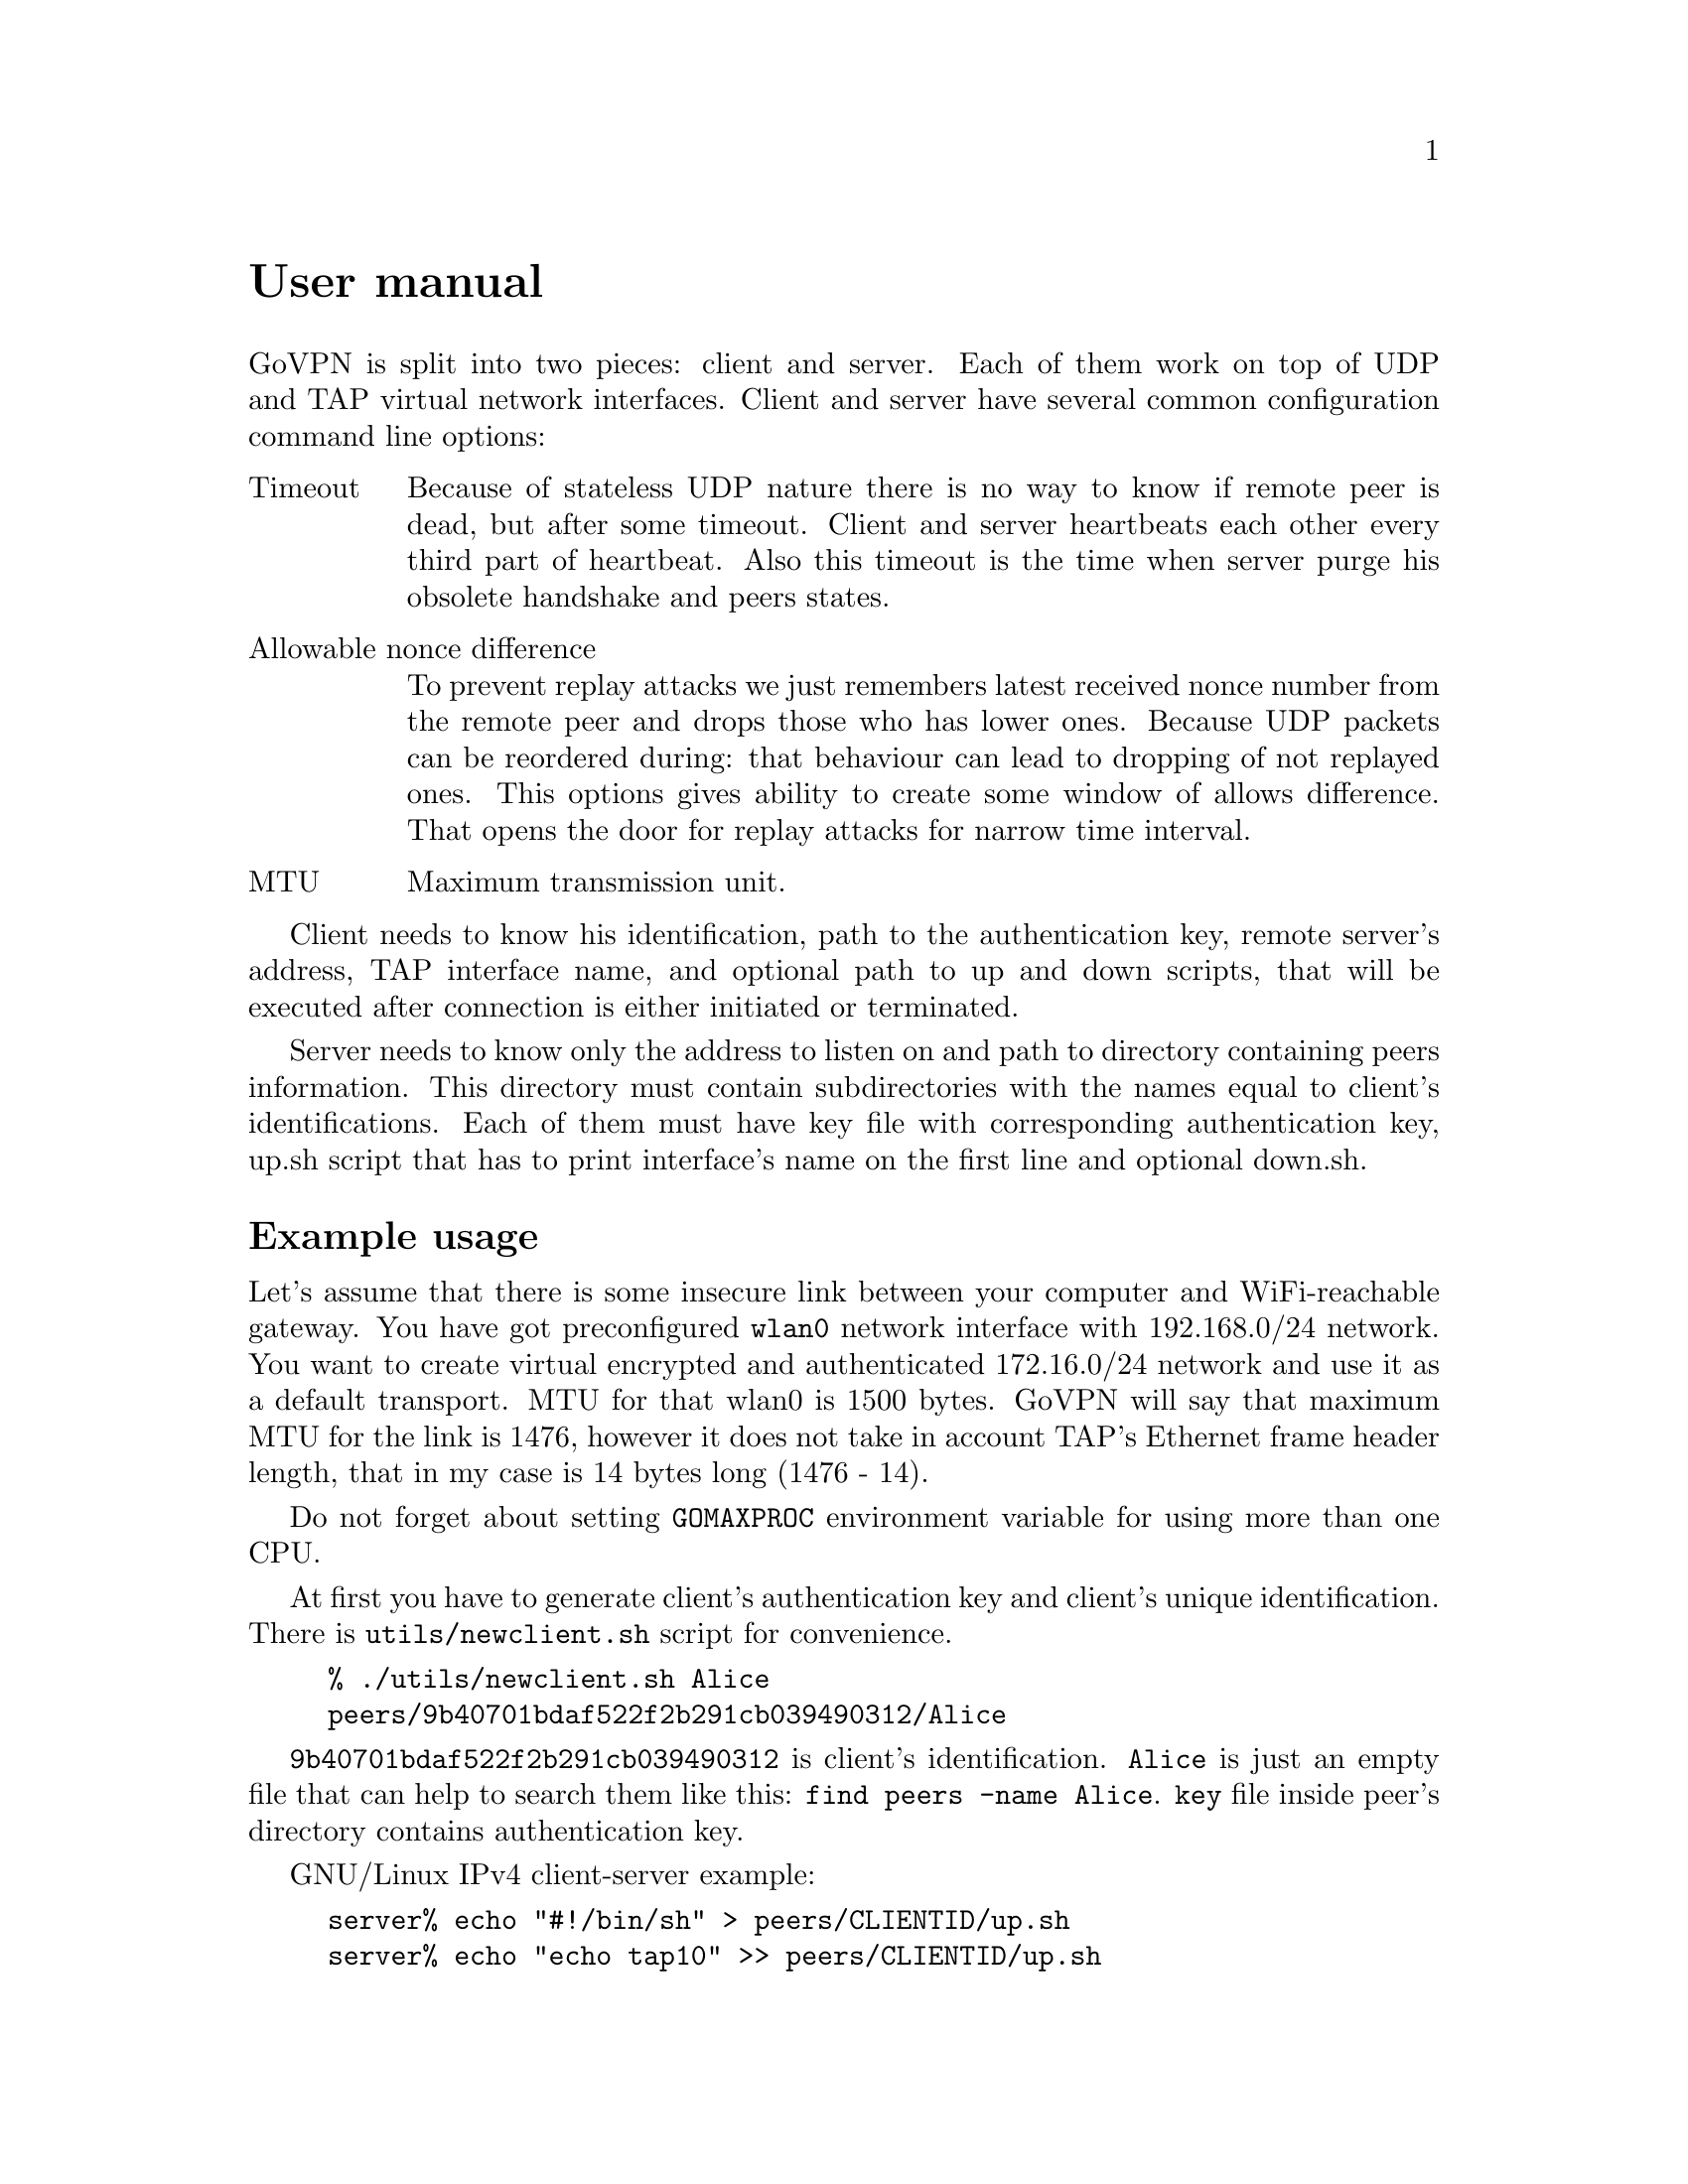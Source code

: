 @node User manual
@unnumbered User manual

GoVPN is split into two pieces: client and server. Each of them work on
top of UDP and TAP virtual network interfaces. Client and server have
several common configuration command line options:

@table @asis
@item Timeout
Because of stateless UDP nature there is no way to know if
remote peer is dead, but after some timeout. Client and server
heartbeats each other every third part of heartbeat. Also this timeout
is the time when server purge his obsolete handshake and peers states.
@item Allowable nonce difference
To prevent replay attacks we just remembers
latest received nonce number from the remote peer and drops those who
has lower ones. Because UDP packets can be reordered during: that
behaviour can lead to dropping of not replayed ones. This options gives
ability to create some window of allows difference. That opens the door
for replay attacks for narrow time interval.
@item MTU
Maximum transmission unit.
@end table

Client needs to know his identification, path to the authentication key,
remote server's address, TAP interface name, and optional path to up and
down scripts, that will be executed after connection is either initiated
or terminated.

Server needs to know only the address to listen on and path to directory
containing peers information. This directory must contain subdirectories
with the names equal to client's identifications. Each of them must have
key file with corresponding authentication key, up.sh script that has to
print interface's name on the first line and optional down.sh.

@menu
* Example usage::
@end menu

@node Example usage
@section Example usage

Let's assume that there is some insecure link between your computer and
WiFi-reachable gateway. You have got preconfigured @code{wlan0} network
interface with 192.168.0/24 network. You want to create virtual
encrypted and authenticated 172.16.0/24 network and use it as a default
transport. MTU for that wlan0 is 1500 bytes. GoVPN will say that maximum
MTU for the link is 1476, however it does not take in account TAP's
Ethernet frame header length, that in my case is 14 bytes long (1476 - 14).

Do not forget about setting @code{GOMAXPROC} environment variable for
using more than one CPU.

At first you have to generate client's authentication key and client's
unique identification. There is @code{utils/newclient.sh} script for
convenience.

@example
% ./utils/newclient.sh Alice
peers/9b40701bdaf522f2b291cb039490312/Alice
@end example

@code{9b40701bdaf522f2b291cb039490312} is client's identification.
@code{Alice} is just an empty file that can help to search them like
this: @verb{|find peers -name Alice|}. @code{key} file inside peer's
directory contains authentication key.

GNU/Linux IPv4 client-server example:

@example
server% echo "#!/bin/sh" > peers/CLIENTID/up.sh
server% echo "echo tap10" >> peers/CLIENTID/up.sh
server% chmod 500 peers/CLIENTID/up.sh
server% ip addr add 192.168.0.1/24 dev wlan0
server% tunctl -t tap10
server% ip link set mtu 1462 dev tap10
server% ip addr add 172.16.0.1/24 dev tap10
server% ip link set up dev tap10
server% GOMAXPROC=4 govpn-server -bind 192.168.0.1:1194
@end example

@example
client% umask 066
client% echo MYLONG64HEXKEY > key.txt
client% ip addr add 192.168.0.2/24 dev wlan0
client% tunctl -t tap10
client% ip link set mtu 1462 dev tap10
client% ip addr add 172.16.0.2/24 dev tap10
client% ip link set up dev tap10
client% ip route add default via 172.16.0.1
client% export GOMAXPROC=4
client% while :; do
    govpn-client -key key.txt -id CLIENTID -iface tap10 -remote 192.168.0.1:1194
done
@end example

FreeBSD IPv6 client-server example:

@example
server% cat > peers/CLIENTID/up.sh <<EOF
#!/bin/sh
$tap=$(ifconfig tap create)
ifconfig $tap inet6 fc00::1/96 mtu 1462 up
echo $tap
EOF
server% chmod 500 peers/CLIENTID/up.sh
server% ifconfig em0 inet6 fe80::1/64
server% GOMAXPROC=4 govpn-server -bind fe80::1%em0
@end example

@example
client% ifconfig me0 inet6 -ifdisabled auto_linklocal
client% ifconfig tap10
client% ifconfig tap10 inet6 fc00::2/96 mtu 1462 up
client% route -6 add default fc00::1
client% export GOMAXPROC=4
client% while :; do
    govpn-client -key key.txt -id CLIENTID -iface tap10 -remote [fe80::1%me0]:1194
done
@end example

Example up-script:

@example
client% cat > up.sh <<EOF
#!/bin/sh
dhclient $1
rtsol $1
EOF
client% chmod +x up.sh
client% govpn -id CLIENTID -key key.txt -iface tap10 -remote [fe80::1%me0]:1194 -up ./up.sh
@end example

Client will exit if won't finish handshake during @code{-timeout}.
If no packets are received from remote side during timeout, then daemon
will stop sending packets to the client and client will exit. In all
cases you have to rehandshake again.
